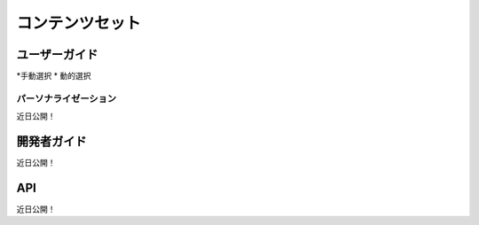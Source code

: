 コンテンツセット
============

ユーザーガイド
----------

*手動選択
* 動的選択

パーソナライゼーション
~~~~~~~~~~~~~~~
近日公開！

開発者ガイド
---------------
近日公開！

API
----
近日公開！